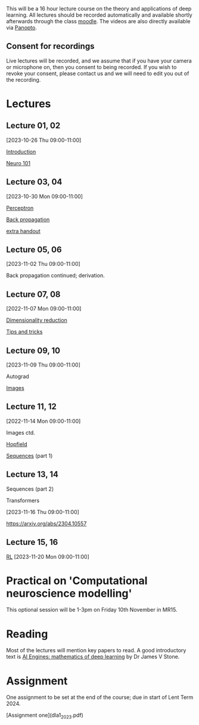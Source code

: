 

This will be a 16 hour lecture course on the theory and applications
of deep learning.  All lectures should be recorded automatically and
available shortly afterwards through the class
[[https://www.vle.cam.ac.uk/course/view.php?id=253240][moodle]]. The videos are also directly available via [[https://cambridgelectures.cloud.panopto.eu/Panopto/Pages/Sessions/List.aspx#folderID=%22eebe74af-1f79-4901-a142-b08c008c499e%22][Panopto]].


** Consent for recordings

Live lectures will be recorded, and we assume that if you have your
camera or microphone on, then you consent to being recorded.  If you
wish to revoke your consent, please contact us and we will need to
edit you out of the recording.

* Lectures

** Lecture 01, 02

[2023-10-26 Thu 09:00-11:00]

[[file:slides/intro.pdf][Introduction]]

[[file:slides/neuro101.pdf][Neuro 101]]

** Lecture 03, 04

[2023-10-30 Mon 09:00-11:00]

[[file:slides/perceptron.pdf][Perceptron]]

[[file:slides/backprop.pdf][Back propagation]]

[[file:slides/backprop2.pdf][extra handout]]


** Lecture 05, 06

[2023-11-02 Thu 09:00-11:00]

Back propagation continued; derivation.

** Lecture 07, 08

[2022-11-07 Mon 09:00-11:00]

[[file:slides/dimred.pdf][Dimensionality reduction]]

[[file:slides/tips.pdf][Tips and tricks]]


** Lecture 09, 10

[2023-11-09 Thu 09:00-11:00]

Autograd

[[file:slides/images.pdf][Images]]


**  Lecture 11, 12

[2022-11-14 Mon 09:00-11:00]


Images ctd.

[[file:slides/hopfield.pdf][Hopfield]]

[[file:slides/sequences.pdf][Sequences]] (part 1)

** Lecture 13, 14

Sequences  (part 2)

Transformers

[2023-11-16 Thu 09:00-11:00]

<https://arxiv.org/abs/2304.10557>

** Lecture 15, 16

[[file:slides/rl.pdf][RL]]
[2023-11-20 Mon 09:00-11:00]


* Practical on 'Computational neuroscience modelling'

This optional session will be 1-3pm on Friday 10th November in MR15.

* Reading

Most of the lectures will mention key papers to read.  A good
introductory text is [[https://jamesstone.sites.sheffield.ac.uk/books/artificial-intelligence-engines][AI Engines: mathematics of deep learning]] by
Dr James V Stone.

* Assignment


One assignment to be set at the end of the course; due in start of
Lent Term 2024.

[Assignment one](dla1_2023.pdf)


